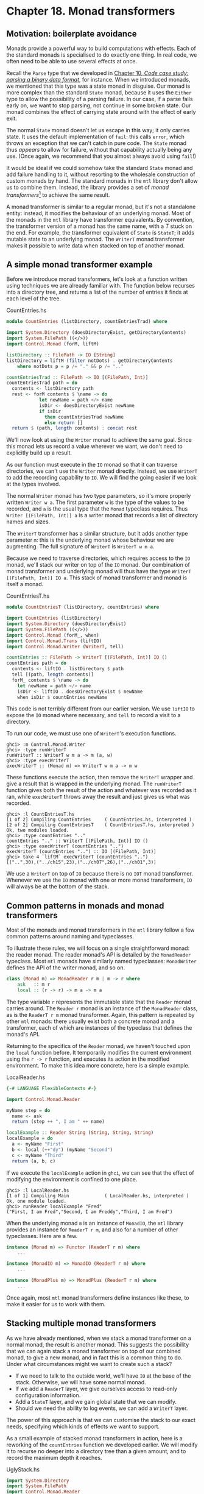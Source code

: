 * Chapter 18. Monad transformers

** Motivation: boilerplate avoidance

Monads provide a powerful way to build computations with effects.
Each of the standard monads is specialised to do exactly one
thing. In real code, we often need to be able to use several
effects at once.

Recall the ~Parse~ type that we developed in
[[file:code-case-study-parsing-a-binary-data-format.html][Chapter 10, /Code case study: parsing a binary data format/]], for
instance. When we introduced monads, we mentioned that this type
was a state monad in disguise. Our monad is more complex than the
standard ~State~ monad, because it uses the ~Either~ type to allow
the possibility of a parsing failure. In our case, if a parse
fails early on, we want to stop parsing, not continue in some
broken state. Our monad combines the effect of carrying state
around with the effect of early exit.

The normal ~State~ monad doesn't let us escape in this way; it
only carries state. It uses the default implementation of ~fail~:
this calls ~error~, which throws an exception that we can't catch
in pure code. The ~State~ monad thus /appears/ to allow for
failure, without that capability actually being any use. (Once
again, we recommend that you almost always avoid using ~fail~!)

It would be ideal if we could somehow take the standard ~State~
monad and add failure handling to it, without resorting to the
wholesale construction of custom monads by hand. The standard
monads in the ~mtl~ library don't allow us to combine them.
Instead, the library provides a set of /monad transformers/[fn:1]
to achieve the same result.

A monad transformer is similar to a regular monad, but it's not a
standalone entity: instead, it modifies the behaviour of an
underlying monad. Most of the monads in the ~mtl~ library have
transformer equivalents. By convention, the transformer version of
a monad has the same name, with a /T/ stuck on the end. For
example, the transformer equivalent of ~State~ is ~StateT~; it
adds mutable state to an underlying monad. The ~WriterT~ monad
transformer makes it possible to write data when stacked on top of
another monad.

** A simple monad transformer example

Before we introduce monad transformers, let's look at a function
written using techniques we are already familiar with. The
function below recurses into a directory tree, and returns a list
of the number of entries it finds at each level of the tree.

#+CAPTION: CountEntries.hs
#+BEGIN_SRC haskell
module CountEntries (listDirectory, countEntriesTrad) where

import System.Directory (doesDirectoryExist, getDirectoryContents)
import System.FilePath ((</>))
import Control.Monad (forM, liftM)

listDirectory :: FilePath -> IO [String]
listDirectory = liftM (filter notDots) . getDirectoryContents
    where notDots p = p /= "." && p /= ".."

countEntriesTrad :: FilePath -> IO [(FilePath, Int)]
countEntriesTrad path = do
  contents <- listDirectory path
  rest <- forM contents $ \name -> do
            let newName = path </> name
            isDir <- doesDirectoryExist newName
            if isDir
              then countEntriesTrad newName
              else return []
  return $ (path, length contents) : concat rest
#+END_SRC

We'll now look at using the ~Writer~ monad to achieve the same
goal. Since this monad lets us record a value wherever we want, we
don't need to explicitly build up a result.

As our function must execute in the ~IO~ monad so that it can
traverse directories, we can't use the ~Writer~ monad directly.
Instead, we use ~WriterT~ to add the recording capability to ~IO~.
We will find the going easier if we look at the types involved.

The normal ~Writer~ monad has two type parameters, so it's more
properly written ~Writer w a~. The first parameter ~w~ is the type
of the values to be recorded, and ~a~ is the usual type that the
~Monad~ typeclass requires. Thus ~Writer [(FilePath, Int)] a~ is a
writer monad that records a list of directory names and sizes.

The ~WriterT~ transformer has a similar structure, but it adds
another type parameter ~m~: this is the underlying monad whose
behaviour we are augmenting. The full signature of ~WriterT~ is
~WriterT w m a~.

Because we need to traverse directories, which requires access to
the ~IO~ monad, we'll stack our writer on top of the ~IO~ monad.
Our combination of monad transformer and underlying monad will
thus have the type ~WriterT [(FilePath, Int)] IO a~. This stack of
monad transformer and monad is itself a monad.

#+CAPTION: CountEntriesT.hs
#+BEGIN_SRC haskell
module CountEntriesT (listDirectory, countEntries) where

import CountEntries (listDirectory)
import System.Directory (doesDirectoryExist)
import System.FilePath ((</>))
import Control.Monad (forM_, when)
import Control.Monad.Trans (liftIO)
import Control.Monad.Writer (WriterT, tell)

countEntries :: FilePath -> WriterT [(FilePath, Int)] IO ()
countEntries path = do
  contents <- liftIO . listDirectory $ path
  tell [(path, length contents)]
  forM_ contents $ \name -> do
    let newName = path </> name
    isDir <- liftIO . doesDirectoryExist $ newName
    when isDir $ countEntries newName
#+END_SRC

This code is not terribly different from our earlier version. We
use ~liftIO~ to expose the ~IO~ monad where necessary, and ~tell~
to record a visit to a directory.

To run our code, we must use one of ~WriterT~'s execution
functions.

#+BEGIN_SRC screen
ghci> :m Control.Monad.Writer
ghci> :type runWriterT
runWriterT :: WriterT w m a -> m (a, w)
ghci> :type execWriterT
execWriterT :: (Monad m) => WriterT w m a -> m w
#+END_SRC

These functions execute the action, then remove the ~WriterT~
wrapper and give a result that is wrapped in the underlying monad.
The ~runWriterT~ function gives both the result of the action and
whatever was recorded as it ran, while ~execWriterT~ throws away
the result and just gives us what was recorded.

#+BEGIN_SRC screen
ghci> :l CountEntriesT.hs
[1 of 2] Compiling CountEntries     ( CountEntries.hs, interpreted )
[2 of 2] Compiling CountEntriesT    ( CountEntriesT.hs, interpreted )
Ok, two modules loaded.
ghci> :type countEntries ".."
countEntries ".." :: WriterT [(FilePath, Int)] IO ()
ghci> :type execWriterT (countEntries "..")
execWriterT (countEntries "..") :: IO [(FilePath, Int)]
ghci> take 4 `liftM` execWriterT (countEntries "..")
[("..",30),("../ch15",23),("../ch07",26),("../ch01",3)]
#+END_SRC

We use a ~WriterT~ on top of ~IO~ because there is no ~IOT~ monad
transformer. Whenever we use the ~IO~ monad with one or more monad
transformers, ~IO~ will always be at the bottom of the stack.

** Common patterns in monads and monad transformers

Most of the monads and monad transformers in the ~mtl~ library
follow a few common patterns around naming and typeclasses.

To illustrate these rules, we will focus on a single
straightforward monad: the reader monad. The reader monad's API is
detailed by the ~MonadReader~ typeclass. Most ~mtl~ monads have
similarly named typeclasses: ~MonadWriter~ defines the API of the
writer monad, and so on.

#+BEGIN_SRC haskell
class (Monad m) => MonadReader r m | m -> r where
    ask   :: m r
    local :: (r -> r) -> m a -> m a
#+END_SRC

The type variable ~r~ represents the immutable state that the
~Reader~ monad carries around. The ~Reader r~ monad is an instance
of the ~MonadReader~ class, as is the ~ReaderT r m~ monad
transformer. Again, this pattern is repeated by other ~mtl~
monads: there usually exist both a concrete monad and a
transformer, each of which are instances of the typeclass that
defines the monad's API.

Returning to the specifics of the ~Reader~ monad, we haven't
touched upon the ~local~ function before. It temporarily modifies
the current environment using the ~r -> r~ function, and executes
its action in the modified environment. To make this idea more
concrete, here is a simple example.

#+CAPTION: LocalReader.hs
#+BEGIN_SRC haskell
{-# LANGUAGE FlexibleContexts #-}

import Control.Monad.Reader

myName step = do
  name <- ask
  return (step ++ ", I am " ++ name)

localExample :: Reader String (String, String, String)
localExample = do
  a <- myName "First"
  b <- local (++"dy") (myName "Second")
  c <- myName "Third"
  return (a, b, c)
#+END_SRC

If we execute the ~localExample~ action in ~ghci~, we can see that
the effect of modifying the environment is confined to one place.

#+BEGIN_SRC screen
ghci> :l LocalReader.hs
[1 of 1] Compiling Main             ( LocalReader.hs, interpreted )
Ok, one module loaded.
ghci> runReader localExample "Fred"
("First, I am Fred","Second, I am Freddy","Third, I am Fred")
#+END_SRC

When the underlying monad ~m~ is an instance of ~MonadIO~, the
~mtl~ library provides an instance for ~ReaderT r m~, and also for
a number of other typeclasses. Here are a few.

#+BEGIN_SRC haskell
instance (Monad m) => Functor (ReaderT r m) where
    ...

instance (MonadIO m) => MonadIO (ReaderT r m) where
    ...

instance (MonadPlus m) => MonadPlus (ReaderT r m) where
    ...
#+END_SRC

Once again, most ~mtl~ monad transformers define instances like
these, to make it easier for us to work with them.

** Stacking multiple monad transformers

As we have already mentioned, when we stack a monad transformer on
a normal monad, the result is another monad. This suggests the
possibility that we can again stack a monad transformer on top of
our combined monad, to give a new monad, and in fact this is a
common thing to do. Under what circumstances might we want to
create such a stack?

- If we need to talk to the outside world, we'll have ~IO~ at the
  base of the stack. Otherwise, we will have some normal monad.
- If we add a ~ReaderT~ layer, we give ourselves access to
  read-only configuration information.
- Add a ~StateT~ layer, and we gain global state that we can
  modify.
- Should we need the ability to log events, we can add a ~WriterT~
  layer.

The power of this approach is that we can customise the stack to
our exact needs, specifying which kinds of effects we want to
support.

As a small example of stacked monad transformers in action, here
is a reworking of the ~countEntries~ function we developed
earlier. We will modify it to recurse no deeper into a directory
tree than a given amount, and to record the maximum depth it
reaches.

#+CAPTION: UglyStack.hs
#+BEGIN_SRC haskell
import System.Directory
import System.FilePath
import Control.Monad.Reader
import Control.Monad.State

data AppConfig = AppConfig {
      cfgMaxDepth :: Int
    } deriving (Show)

data AppState = AppState {
      stDeepestReached :: Int
    } deriving (Show)
#+END_SRC

We use ~ReaderT~ to store configuration data, in the form of the
maximum depth of recursion we will perform. We also use ~StateT~
to record the maximum depth we reach during an actual traversal.

#+CAPTION: UglyStack.hs
#+BEGIN_SRC haskell
type App = ReaderT AppConfig (StateT AppState IO)
#+END_SRC

Our transformer stack has ~IO~ on the bottom, then ~StateT~, with
~ReaderT~ on top. In this particular case, it doesn't matter
whether we have ~ReaderT~ or ~WriterT~ on top, but ~IO~ must be on
the bottom.

Even a small stack of monad transformers quickly develops an
unwieldy type name. We can use a ~type~ alias to reduce the
lengths of the type signatures that we write.

#+BEGIN_NOTE
Where's the missing type parameter?

You might have noticed that our ~type~ synonym doesn't have the
usual type parameter ~a~ that we associate with a monadic type:

#+CAPTION: UglyStack.hs
#+BEGIN_SRC haskell
type App2 a = ReaderT AppConfig (StateT AppState IO) a
#+END_SRC

Both ~App~ and ~App2~ work fine in normal type signatures. The
difference arises when we try to construct another type from one
of these. Say we want to add another monad transformer to the
stack: the compiler will allow ~WriterT [String] App a~, but
reject ~WriterT [String] App2 a~.

The reason for this is that Haskell does not allow us to partially
apply a type synonym. The synonym ~App~ doesn't take a type
parameter, so it doesn't pose a problem. However, because ~App2~
takes a type parameter, we must supply some type for that
parameter if we want to use ~App2~ to create another type.

This restriction is limited to type synonyms. When we create a
monad transformer stack, we usually wrap it with a ~newtype~ (as
we will see below). As a result, we will rarely run into this
problem in practice.
#+END_NOTE

The execution function for our monad stack is simple.

#+CAPTION: UglyStack.hs
#+BEGIN_SRC haskell
runApp :: App a -> Int -> IO (a, AppState)
runApp k maxDepth =
    let config = AppConfig maxDepth
        state = AppState 0
    in runStateT (runReaderT k config) state
#+END_SRC

Our application of ~runReaderT~ removes the ~ReaderT~ transformer
wrapper, while ~runStateT~ removes the ~StateT~ wrapper, leaving
us with a result in the ~IO~ monad.

Compared to earlier versions, the only complications we have added
to our traversal function are slight: we track our current depth,
and record the maximum depth we reach.

#+CAPTION: UglyStack.hs
#+BEGIN_SRC haskell
constrainedCount :: Int -> FilePath -> App [(FilePath, Int)]
constrainedCount curDepth path = do
  contents <- liftIO . listDirectory $ path
  cfg <- ask
  rest <- forM contents $ \name -> do
            let newPath = path </> name
            isDir <- liftIO $ doesDirectoryExist newPath
            if isDir && curDepth < cfgMaxDepth cfg
              then do
                let newDepth = curDepth + 1
                st <- get
                when (stDeepestReached st < newDepth) $
                  put st { stDeepestReached = newDepth }
                constrainedCount newDepth newPath
              else return []
  return $ (path, length contents) : concat rest
#+END_SRC

Our use of monad transformers here is admittedly a little
contrived. Because we're writing a single straightforward
function, we're not really winning anything. What's useful about
this approach, though, is that it /scales/ to bigger programs.

We can write most of an application's imperative-style code in a
monad stack similar to our ~App~ monad. In a real program, we'd
carry around more complex configuration data, but we'd still use
~ReaderT~ to keep it read-only and hidden except when needed. We'd
have more mutable state to manage, but we'd still use ~StateT~ to
encapsulate it.

*** Hiding our work

We can use the usual ~newtype~ technique to erect a solid barrier
between the implementation of our custom monad and its interface.

#+CAPTION: UglyStack.hs
#+BEGIN_SRC haskell
instance Functor MyApp where
    fmap = liftM

instance Applicative MyApp where
    pure = return
    (<*>) = ap

newtype MyApp a = MyA {
      runA :: ReaderT AppConfig (StateT AppState IO) a
    } deriving (Monad, MonadIO, MonadReader AppConfig,
                MonadState AppState)

runMyApp :: MyApp a -> Int -> IO (a, AppState)
runMyApp k maxDepth =
    let config = AppConfig maxDepth
        state = AppState 0
    in runStateT (runReaderT (runA k) config) state
#+END_SRC

If we export the ~MyApp~ type constructor and the ~runMyApp~
execution function from a module, client code will not be able to
tell that the internals of our monad is a stack of monad
transformers.

The large ~deriving~ clause requires the
~GeneralizedNewtypeDeriving~ language pragma. It seems somehow
magical that the compiler can derive all of these instances for
us. How does this work?

Earlier, we mentioned that the ~mtl~ library provides instances of
a number of typeclasses for each monad transformer. For example,
the ~IO~ monad implements ~MonadIO~. If the underlying monad is an
instance of ~MonadIO~, ~mtl~ makes ~StateT~ an instance, too, and
likewise for ~ReaderT~.

There is thus no magic going on: the top-level monad transformer
in the stack is an instance of all of the type classes that we're
rederiving with our ~deriving~ clause. This is a consequence of
~mtl~ providing a carefully coordinated set of typeclasses and
instances that fit together well. There is nothing more going on
than the usual automatic derivation that we can perform with
~newtype~ declarations.

*** Exercises

1. Modify the ~App~ type synonym to swap the order of ~ReaderT~
   and ~WriterT~. What effect does this have on the ~runApp~
   execution function?
2. Add the ~WriterT~ transformer to the ~App~ monad transformer
   stack. Modify ~runApp~ to work with this new setup.
3. Rewrite the ~constrainedCount~ function to record results using
   the ~WriterT~ transformer in your new ~App~ stack.

** Moving down the stack

So far, our uses of monad transformers have been simple, and the
plumbing of the ~mtl~ library has allowed us to avoid the details
of how a stack of monads is constructed. Indeed, we already know
enough about monad transformers to simplify many common
programming tasks.

There are a few useful ways in which we can depart from the
comfort of ~mtl~. Most often, a custom monad sits at the bottom of
the stack, or a custom monad transformer lies somewhere within the
stack. To understand the potential difficulty, let's look at an
example.

Suppose we have a custom monad transformer, ~CustomT~.

#+BEGIN_SRC haskell
newtype CustomT m a = ...
#+END_SRC

In the framework that ~mtl~ provides, each monad transformer in
the stack makes the API of a lower level available by providing
instances of a host of typeclasses. We could follow this pattern,
and write a number of boilerplate instances.

#+BEGIN_SRC haskell
instance MonadReader r m => MonadReader r (CustomT m) where
    ...

instance MonadIO m => MonadIO (CustomT m) where
    ...
#+END_SRC

If the underlying monad was an instance of ~MonadReader~, we would
write a ~MonadReader~ instance for ~CustomT~ in which each
function in the API passes through to the corresponding function
in the underlying instance. This would allow higher level code to
only care that the stack as a whole is an instance of
~MonadReader~, without knowing or caring about which layer
provides the /real/ implementation.

Instead of relying on all of these typeclass instances to work for
us behind the scenes, we can be explicit. The ~MonadTrans~
typeclass defines a useful function named ~lift~.

#+BEGIN_SRC screen
ghci> :m +Control.Monad.Trans
ghci> :info MonadTrans
class MonadTrans (t :: (* -> *) -> * -> *) where
  lift :: Monad m => m a -> t m a
  {-# MINIMAL lift #-}
        -- Defined in ‘Control.Monad.Trans.Class’
#+END_SRC

This function takes a monadic action from one layer down the
stack, and turns it—in other words, /lifts/ it—into an action in
the current monad transformer. Every monad transformer is an
instance of ~MonadTrans~.

We use the name ~lift~ based on its similarity of purpose to
~fmap~ and ~liftM~. In each case, we hoist something from a lower
level of the type system to the level we're currently working in.

- ~fmap~ elevates a pure function to the level of functors;
- ~liftM~ takes a pure function to the level of monads;
- and ~lift~ raises a monadic action from one level beneath in the
  transformer stack to the current one.

Let's revisit the ~App~ monad stack we defined earlier (before we
wrapped it with a ~newtype~).

#+CAPTION: UglyStack.hs
#+BEGIN_SRC haskell
type App = ReaderT AppConfig (StateT AppState IO)
#+END_SRC

If we want to access the ~AppState~ carried by the ~StateT~, we
would usually rely on ~mtl~'s typeclasses and instances to handle
the plumbing for us.

#+CAPTION: UglyStack.hs
#+BEGIN_SRC haskell
implicitGet :: App AppState
implicitGet = get
#+END_SRC

The ~lift~ function lets us achieve the same effect, by lifting
~get~ from ~StateT~ into ~ReaderT~.

#+CAPTION: UglyStack.hs
#+BEGIN_SRC haskell
explicitGet :: App AppState
explicitGet = lift get
#+END_SRC

Obviously, when we can let ~mtl~ do this work for us, we end up
with cleaner code, but this is not always possible.

*** When explicit lifting is necessary

One case in which we /must/ use ~lift~ is when we create a monad
transformer stack in which instances of the same typeclass appear
at multiple levels.

#+CAPTION: StackStack.hs
#+BEGIN_SRC haskell
import Control.Monad.Reader
import Control.Monad.State

type Foo = StateT Int (State String)
#+END_SRC

If we try to use the ~put~ action of the ~MonadState~ typeclass,
the instance we will get is that of ~StateT Int~, because it's at
the top of the stack.

#+CAPTION: StackStack.hs
#+BEGIN_SRC haskell
outerPut :: Int -> Foo ()
outerPut = put
#+END_SRC

In this case, the only way we can access the underlying ~State~
monad's ~put~ is through use of ~lift~.

#+CAPTION: StackStack.hs
#+BEGIN_SRC haskell
innerPut :: String -> Foo ()
innerPut = lift . put
#+END_SRC

Sometimes, we need to access a monad more than one level down the
stack, in which case we must compose calls to ~lift~. Each
composed use of ~lift~ gives us access to one deeper level.

#+CAPTION: StackStack.hs
#+BEGIN_SRC haskell
type Bar = ReaderT Bool Foo

barPut :: String -> Bar ()
barPut = lift . lift . put
#+END_SRC

When we need to use ~lift~, it can be good style to write wrapper
functions that do the lifting for us, as above, and to use those.
The alternative of sprinkling explicit uses of ~lift~ throughout
our code tends to look messy. Worse, it hard-wires the details of
the layout of our monad stack into our code, which will complicate
any subsequent modifications.

** Understanding monad transformers by building one

To give ourselves some insight into how monad transformers in
general work, we will create one and describe its machinery as we
go. Our target is simple and useful. Surprisingly, though, it is
missing from the ~mtl~ library: ~MaybeT~.

This monad transformer modifies the behaviour of an underlying
monad ~m a~ by wrapping its type parameter with ~Maybe~, to give
~m (Maybe a)~. As with the ~Maybe~ monad, if we call ~fail~ in the
~MaybeT~ monad transformer, execution terminates early.

In order to turn ~m (Maybe a)~ into a ~Monad~ instance, we must
make it a distinct type, via a ~newtype~ declaration.

#+CAPTION: MaybeT.hs
#+BEGIN_SRC haskell
module MaybeT where

import Control.Monad
import Control.Monad.State
import Control.Monad.Trans

newtype MaybeT m a = MaybeT {
      runMaybeT :: m (Maybe a)
    }
#+END_SRC

We now need to define the three standard monad functions. The most
complex is ~(>>=)~, and its innards shed the most light on what we
are actually doing. Before we delve into its operation, let us
first take a look at its type.

#+CAPTION: MaybeT.hs
#+BEGIN_SRC haskell
bindMT :: (Monad m) => MaybeT m a -> (a -> MaybeT m b) -> MaybeT m b
#+END_SRC

To understand this type signature, hark back to our discussion
of multi-parameter typeclasses in
[[file:programming-with-monads.html#monadcase.mptc][the section called “Multi-parameter typeclasses”]]. The thing that we
intend to make a ~Monad~ instance is the /partial type/
~MaybeT m~: this has the usual single type parameter, ~a~, that
satisfies the requirements of the ~Monad~ typeclass.

The trick to understanding the body of our ~(>>=)~ implementation
is that everything inside the ~do~ block executes in the
/underlying/ monad ~m~, whatever that is.

#+CAPTION: MaybeT.hs
#+BEGIN_SRC haskell
x `bindMT` f = MaybeT $ do
                 unwrapped <- runMaybeT x
                 case unwrapped of
                   Nothing -> return Nothing
                   Just y -> runMaybeT (f y)
#+END_SRC

Our ~runMaybeT~ function unwraps the result contained in ~x~.
Next, recall that the ~<-~ symbol desugars to ~(>>=)~: a monad
transformer's ~(>>=)~ must use the underlying monad's ~(>>=)~. The
final bit of case analysis determines whether we short circuit or
chain our computation. Finally, look back at the top of the body:
here, we must wrap the result with the ~MaybeT~ constructor, to
once again hide the underlying monad.

The ~do~ notation above might be pleasant to read, but it hides
the fact that we are relying on the underlying monad's ~(>>=)~
implementation. Here is a more idiomatic version of ~(>>=)~ for
~MaybeT~ that makes this clearer.

#+CAPTION: MaybeT.hs
#+BEGIN_SRC haskell
x `altBindMT` f =
    MaybeT $ runMaybeT x >>= maybe (return Nothing) (runMaybeT . f)
#+END_SRC

Now that we understand what ~(>>=)~ is doing, our implementations
of ~return~ and ~fail~ need no explanation, and neither does our
~Monad~ instance.

#+CAPTION: MaybeT.hs
#+BEGIN_SRC haskell
returnMT :: (Monad m) => a -> MaybeT m a
returnMT a = MaybeT $ return (Just a)

failMT :: (Monad m) => t -> MaybeT m a
failMT _ = MaybeT $ return Nothing

instance (Monad m) => Functor (MaybeT m) where
    fmap = liftM

instance (Monad m) => Applicative (MaybeT m) where
    pure = returnMT
    (<*>) = ap

instance (Monad m) => Monad (MaybeT m) where
  (>>=) = bindMT
  fail = failMT
#+END_SRC

*** Creating a monad transformer

To turn our type into a monad transformer, we must provide an
instance of the ~MonadTrans~ class, so that a user can access the
underlying monad.

#+CAPTION: MaybeT.hs
#+BEGIN_SRC haskell
instance MonadTrans MaybeT where
    lift m = MaybeT (Just `liftM` m)
#+END_SRC

The underlying monad starts out with a type parameter of a: we
“inject” the ~Just~ constructor so it will acquire the type that
we need, ~Maybe a~. We then hide the monad with our ~MaybeT~
constructor.

*** More typeclass instances

Once we have an instance for ~MonadTrans~ defined, we can use it
to define instances for the umpteen other ~mtl~ typeclasses.

#+CAPTION: MaybeT.hs
#+BEGIN_SRC haskell
instance (MonadIO m) => MonadIO (MaybeT m) where
  liftIO m = lift (liftIO m)

instance (MonadState s m) => MonadState s (MaybeT m) where
  get = lift get
  put k = lift (put k)

-- ... and so on for MonadReader, MonadWriter, etc ...
#+END_SRC

Because several of the ~mtl~ typeclasses use functional
dependencies, some of our instance declarations require us to
considerably relax GHC's usual strict type checking rules. (If we
were to forget any of these directives, the compiler would
helpfully advise us which ones we needed in its error messages.)

#+CAPTION: MaybeT.hs
#+BEGIN_SRC haskell
{-# LANGUAGE FlexibleInstances, MultiParamTypeClasses,
             UndecidableInstances #-}
#+END_SRC

Is it better to use ~lift~ explicitly, or to spend time writing
these boilerplate instances? That depends on what we expect to do
with our monad transformer. If we're going to use it in just a few
restricted situations, we can get away with providing an instance
for ~MonadTrans~ alone. In this case, a few more instances might
still make sense, such as ~MonadIO~. On the other hand, if our
transformer is going to pop up in diverse situations throughout a
body of code, spending a dull hour to write those instances might
be a good investment.

*** Replacing the Parse type with a monad stack

Now that we have developed a monad transformer that can exit
early, we can use it to bail if, for example, a parse fails
partway through. We could thus replace the ~Parse~ type that we
developed in [[file:code-case-study-parsing-a-binary-data-format.html#binary.implicit][the section called “Implicit state”]] with a monad
customised to our needs.

#+CAPTION: MaybeTParse.hs
#+BEGIN_SRC haskell
{-# LANGUAGE GeneralizedNewtypeDeriving #-}

module MaybeTParse
    (
      Parse
    , evalParse
    ) where

import MaybeT
import Control.Monad.State
import Data.Int (Int64)
import qualified Data.ByteString.Lazy as L

data ParseState = ParseState {
      string :: L.ByteString
    , offset :: Int64
    } deriving (Show)

instance Functor Parse where
    fmap = liftM

instance Applicative Parse where
    pure = return
    (<*>) = ap

newtype Parse a = P {
      runP :: MaybeT (State ParseState) a
    } deriving (Monad, MonadState ParseState)

evalParse :: Parse a -> L.ByteString -> Maybe a
evalParse m s = evalState (runMaybeT (runP m)) (ParseState s 0)
#+END_SRC

*** Exercises

1. Our ~Parse~ monad is not a perfect replacement for its earlier
   counterpart. Because we are using ~Maybe~ instead of ~Either~
   to represent a result, we can't report any useful information
   if a parse fails.

   Create an ~EitherT sometype~ monad transformer, and use it to
   implement a more capable ~Parse~ monad that can report an error
   message if parsing fails.

   #+BEGIN_TIP
   Tip

   If you like to explore the Haskell libraries for fun, you may
   have run across an existing ~Monad~ instance for the ~Either~
   type in the ~Control.Monad.Error~ module. We suggest that you
   do not use that as a guide. Its design is too restrictive: it
   turns ~Either String~ into a monad, when you could use a type
   parameter instead of ~String~.

   /Hint/: If you follow this suggestion, you'll probably need to
   use the ~FlexibleInstances~ language extension in your
   definition.
   #+END_TIP

** Transformer stacking order is important

From our early examples using monad transformers like ~ReaderT~
and ~StateT~, it might be easy to conclude that the order in which
we stack monad transformers doesn't matter.

When we stack ~StateT~ on top of ~State~, it should be clearer
that order can indeed make a difference. The types
~StateT Int (State String)~ and ~StateT String (State Int)~ might
carry around the same information, but we can't use them
interchangeably. The ordering determines when we need to use
~lift~ to get at one or the other piece of state.

Here's a case that more dramatically demonstrates the importance
of ordering. Suppose we have a computation that might fail, and we
want to log the circumstances under which it does so.

#+CAPTION: MTComposition.hs
#+BEGIN_SRC haskell
{-# LANGUAGE FlexibleContexts #-}
import Control.Monad.Writer
import MaybeT

problem :: MonadWriter [String] m => m ()
problem = do
  tell ["this is where i fail"]
  fail "oops"
#+END_SRC

Which of these monad stacks will give us the information we
need?

#+CAPTION: MTComposition.hs
#+BEGIN_SRC haskell
type A = WriterT [String] Maybe

type B = MaybeT (Writer [String])

a :: A ()
a = problem

b :: B ()
b = problem
#+END_SRC

Let's try the alternatives in ~ghci~.

#+BEGIN_SRC screen
ghci> runWriterT a
Nothing
ghci> runWriter $ runMaybeT b
(Nothing,["this is where i fail"])
#+END_SRC

This difference in results should not come as a surprise: just
look at the signatures of the execution functions.

#+BEGIN_SRC screen
ghci> :l MTComposition.hs
ghci> :m +Control.Monad.Writer
ghci> :t runWriterT
runWriterT :: WriterT w m a -> m (a, w)
ghci> :t runWriter . runMaybeT
runWriter . runMaybeT :: MaybeT (Writer w) a -> (Maybe a, w)
#+END_SRC

Our ~WriterT~-on-~Maybe~ stack has ~Maybe~ as the underlying
monad, so ~runWriterT~ must give us back a result of type ~Maybe~.
In our test case, we only get to see the log of what happened if
nothing actually went wrong!

Stacking monad transformers is analogous to composing functions.
If we change the order in which we apply functions, and we then
get different results, we are not surprised. So it is with monad
transformers, too.

** Putting monads and monad transformers into perspective

It's useful to step back from details for a few moments, and look
at the weaknesses and strengths of programming with monads and
monad transformers.

*** Interference with pure code

Probably the biggest practical irritation of working with monads
is that a monad's type constructor often gets in our way when we'd
like to use pure code. Many useful pure functions need monadic
counterparts, simply to tack on a placeholder parameter ~m~ for
some monadic type constructor.

#+BEGIN_SRC screen
ghci> :t foldl
foldl :: Foldable t => (b -> a -> b) -> b -> t a -> b
ghci> :t foldM
foldM :: (Foldable t, Monad m) => (b -> a -> m b) -> b -> t a -> m b
#+END_SRC

However, the coverage is incomplete: the standard libraries don't
always provide monadic versions of pure functions.

The reason for this lies in history. Eugenio Moggi introduced the
idea of using monads for programming in 1988, around the time the
Haskell 1.0 standard was being developed. Many of the functions in
today's ~Prelude~ date back to Haskell 1.0, which was released in
1990. In 1991, Philip Wadler started writing for a wider
functional programming audience about the potential of monads, at
which point they began to see some use.

Not until 1996, and the release of Haskell 1.3, did the standard
acquire support for monads. By this time, the language designers
were already constrained by backwards compatibility: they couldn't
change the signatures of functions in the ~Prelude~, because it
would have broken existing code.

Since then, the Haskell community has learned a lot about creating
suitable abstractions, so that we can write code that is less
affected by the pure/monadic divide. You can find modern
distillations of these ideas in the ~Data.Traversable~ and
~Data.Foldable~ modules. As appealing as those modules are, we do
not cover them in this book. This is in part for want of space,
but also because if you're still following our book at this point,
you won't have trouble figuring them out for yourself.

In an ideal world, would we make a break from the past, and switch
over ~Prelude~ to use ~Traversable~ and ~Foldable~ types? Probably
not. Learning Haskell is already a stimulating enough adventure
for newcomers. The ~Foldable~ and ~Traversable~ abstractions are
easy to pick up when we already understand functors and monads,
but they would put early learners on too pure a diet of
abstraction. For teaching the language, it's /good/ that ~map~
operates on lists, not on functors.

*** Overdetermined ordering

One of the principal reasons that we use monads is that they let
us specify an ordering for effects. Look again at a small snippet
of code we wrote earlier.

#+CAPTION: MTComposition.hs
#+BEGIN_SRC haskell
{-# LANGUAGE FlexibleContexts #-}
import Control.Monad.Writer
import MaybeT

problem :: MonadWriter [String] m => m ()
problem = do
  tell ["this is where i fail"]
  fail "oops"
#+END_SRC

Because we are executing in a monad, we are guaranteed that the
effect of the ~tell~ will occur before the effect of ~fail~. The
problem is that we get this guarantee of ordering even when we
don't necessarily want it: the compiler is not free to rearrange
monadic code, even if doing so would make it more efficient.

*** Runtime overhead

Finally, when we use monads and monad transformers, we can pay an
efficiency tax. For instance, the ~State~ monad carries its state
around in a closure. Closures might be cheap in a Haskell
implementation, but they're not free.

A monad transformer adds its own overhead to that of whatever is
underneath. Our ~MaybeT~ transformer has to wrap and unwrap
~Maybe~ values every time we use ~(>>=)~. A stack of ~MaybeT~ on
top of ~StateT~ over ~ReaderT~ thus has a lot of book-keeping to
do for each ~(>>=)~.

A sufficiently smart compiler might make some or all of these
costs vanish, but that degree of sophistication is not yet widely
available.

There are relatively simple techniques to avoid some of these
costs, though we lack space to do more than mention them by name.
For instance, by using a continuation monad, we can avoid the
constant wrapping and unwrapping in ~(>>=)~, only paying for
effects when we use them. Much of the complexity of this approach
has already been packaged up in libraries. This area of work is
still under lively development as we write. If you want to make
your use of monad transformers more efficient, we recommend
looking on Hackage, or asking for directions on a mailing list or
IRC.

*** Unwieldy interfaces

If we use the ~mtl~ library as a black box, all of its components
mesh quite nicely. However, once we start developing our own
monads and monad transformers, and using them with those provided
by ~mtl~, some deficiencies start to show.

For example, if we create a new monad transformer ~FooT~ and want
to follow the same pattern as ~mtl~, we'll have it implement a
typeclass ~MonadFoo~. If we really want to integrate it cleanly
into the ~mtl~, we'll have to provide instances for each of the
dozen or so ~mtl~ type classes.

On top of that, we'll have to declare instances of ~MonadFoo~ for
each of the ~mtl~ transformers. Most of those instances will be
almost identical, and quite dull to write. If we want to keep
integrating new monad transformers into the ~mtl~ framework, the
number of moving parts we must deal with increases with the
/square/ of the number of new transformers!

In fairness, this problem only matters to a tiny number of people.
Most users of ~mtl~ don't need to develop new transformers at all,
so they are not affected.

This weakness of ~mtl~'s design lies with the fact that it was the
first library of monad transformers that was developed. Given that
its designers were plunging into the unknown, they did a
remarkable job of producing a powerful library that is easy for
most users to understand and work with.

A newer library of monads and transformers, ~monadLib~, corrects
many of the design flaws in ~mtl~. If at some point you turn into
a hard core hacker of monad transformers, it is well worth looking
at.

The quadratic instances definition is actually a problem with the
approach of using monad transformers. There have been many other
approaches put forward for composing monads that don't have this
problem, but none of them seem as convenient to the end user as
monad transformers. Fortunately, there simply aren't that many
foundational, generically useful monad transformers.

*** Pulling it all together

Monads are not by any means the end of the road when it comes to
working with effects and types. What they are is the most
practical resting point we have reached so far. Language
researchers are always working on systems that try to provide
similar advantages, without the same compromises.

Although we must make compromises when we use them, monads and
monad transformers still offer a degree of flexibility and control
that has no precedent in an imperative language. With just a few
declarations, we can rewire something as fundamental as the
semicolon to give it a new meaning.

** Footnotes

[fn:1] The name “mtl” stands for “monad transformer library”.
